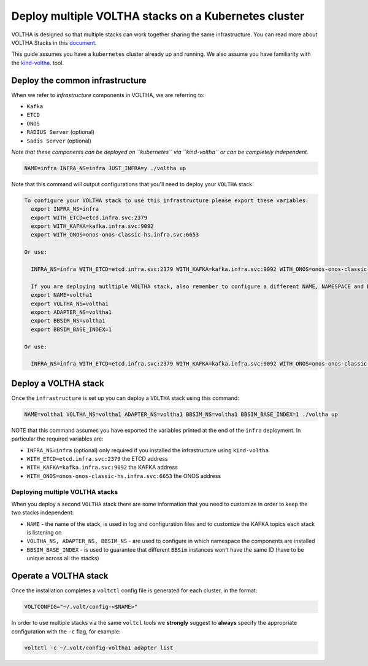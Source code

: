Deploy multiple VOLTHA stacks on a Kubernetes cluster
=====================================================

VOLTHA is designed so that multiple stacks can work together sharing the same infrastructure.
You can read more about VOLTHA Stacks in this `document <https://docs.google.com/document/d/1Szo7vMS7M96O4Vsm1NpDYd3zckk9g0HLMck6eldwmcI/edit?usp=sharing>`_.

This guide assumes you have a ``kubernetes`` cluster already up and running.
We also assume you have familiarity with the `kind-voltha <../kind-voltha/README.html>`_. tool.

Deploy the common infrastructure
--------------------------------

When we refer to `infrastructure` components in VOLTHA, we are referring to:

- ``Kafka``
- ``ETCD``
- ``ONOS``
- ``RADIUS Server`` (optional)
- ``Sadis Server`` (optional)

*Note that these components can be deployed on ``kubernetes`` via ``kind-voltha`` or can be completely independent.*

.. code:: bash

  NAME=infra INFRA_NS=infra JUST_INFRA=y ./voltha up

Note that this command will output configurations that you'll need to deploy your ``VOLTHA`` stack:

.. code:: bash

  To configure your VOLTHA stack to use this infrastructure please export these variables:
    export INFRA_NS=infra
    export WITH_ETCD=etcd.infra.svc:2379
    export WITH_KAFKA=kafka.infra.svc:9092
    export WITH_ONOS=onos-onos-classic-hs.infra.svc:6653

  Or use:

    INFRA_NS=infra WITH_ETCD=etcd.infra.svc:2379 WITH_KAFKA=kafka.infra.svc:9092 WITH_ONOS=onos-onos-classic-hs.infra.svc:6653 ./voltha up

    If you are deploying mutltiple VOLTHA stack, also remember to configure a different NAME, NAMESPACE and BBSIM_BASE_INDEX for each stack:
    export NAME=voltha1
    export VOLTHA_NS=voltha1
    export ADAPTER_NS=voltha1
    export BBSIM_NS=voltha1
    export BBSIM_BASE_INDEX=1

  Or use:

    INFRA_NS=infra WITH_ETCD=etcd.infra.svc:2379 WITH_KAFKA=kafka.infra.svc:9092 WITH_ONOS=onos-onos-classic-hs.infra.svc:6653 NAME=voltha1 VOLTHA_NS=voltha1 ADAPTER_NS=voltha1 BBSIM_NS=voltha1 BBSIM_BASE_INDEX=1 ./voltha up

Deploy a VOLTHA stack
---------------------

Once the ``infrastructure`` is set up you can deploy a ``VOLTHA`` stack using this command:

.. code:: bash

  NAME=voltha1 VOLTHA_NS=voltha1 ADAPTER_NS=voltha1 BBSIM_NS=voltha1 BBSIM_BASE_INDEX=1 ./voltha up

NOTE that this command assumes you have exported the variables printed at the end of the ``infra`` deployment.
In particular the required variables are:

- ``INFRA_NS=infra`` (optional) only required if you installed the infrastructure using ``kind-voltha``
- ``WITH_ETCD=etcd.infra.svc:2379`` the ETCD address
- ``WITH_KAFKA=kafka.infra.svc:9092`` the KAFKA address
- ``WITH_ONOS=onos-onos-classic-hs.infra.svc:6653`` the ONOS address

Deploying multiple VOLTHA stacks
********************************

When you deploy a second ``VOLTHA`` stack there are some information that you need to customize in order to keep the
two stacks independent:

- ``NAME`` - the name of the stack, is used in log and configuration files and to customize the KAFKA topics each stack
  is listening on
- ``VOLTHA_NS, ADAPTER_NS, BBSIM_NS`` - are used to configure in which namespace the components are installed
- ``BBSIM_BASE_INDEX`` - is used to guarantee that different ``BBSim`` instances won't have the same ID (have to be
  unique across all the stacks)

Operate a VOLTHA stack
----------------------

Once the installation completes a ``voltctl`` config file is generated for each cluster, in the format:

.. code:: bash

  VOLTCONFIG="~/.volt/config-<$NAME>"

In order to use multiple stacks via the same ``voltcl`` tools we **strongly** suggest to **always** specify
the appropriate configuration with the ``-c`` flag, for example:

.. code:: bash

  voltctl -c ~/.volt/config-voltha1 adapter list
